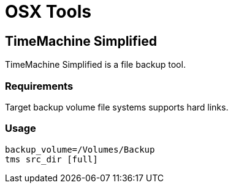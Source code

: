 = OSX Tools

== TimeMachine Simplified 

TimeMachine Simplified is a file backup tool.

=== Requirements
Target backup volume file systems supports hard links.

=== Usage

```
backup_volume=/Volumes/Backup
tms src_dir [full]
```